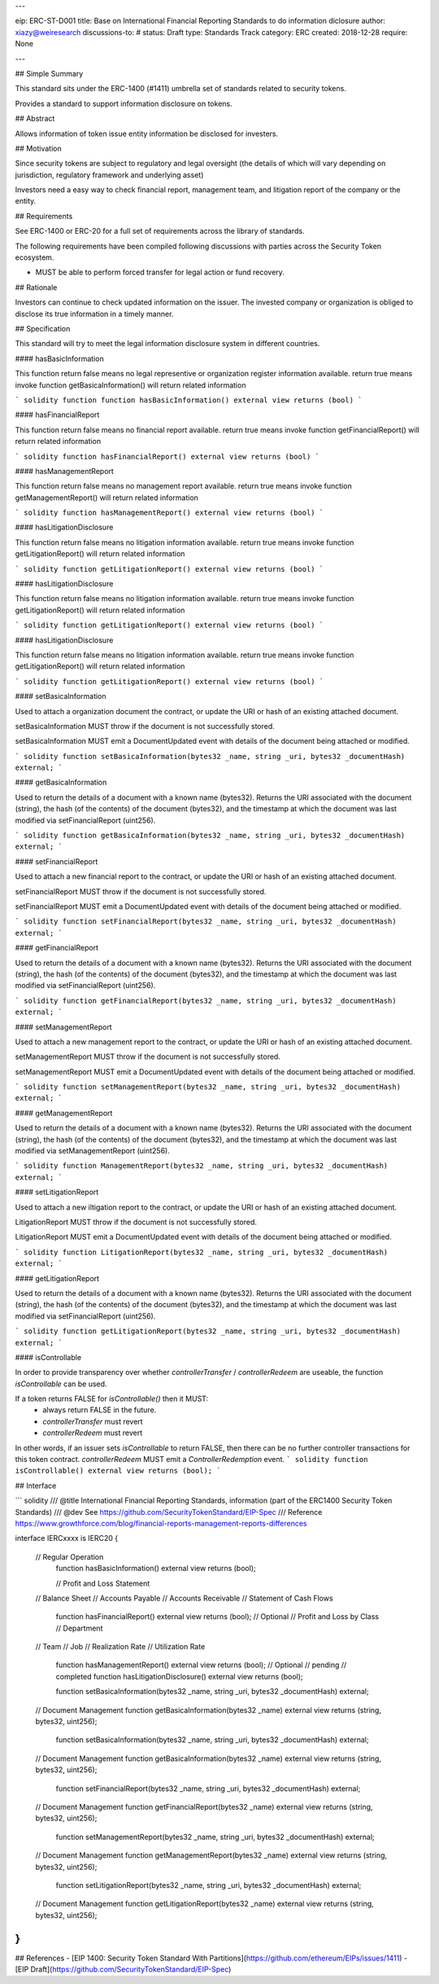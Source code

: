 ---

eip: ERC-ST-D001
title: Base on International Financial Reporting Standards to do information diclosure
author: xiazy@weiresearch
discussions-to: #
status: Draft
type: Standards Track
category: ERC
created: 2018-12-28
require: None

---

## Simple Summary

This standard sits under the ERC-1400 (#1411) umbrella set of standards related to security tokens.

Provides a standard to support information disclosure on tokens.

## Abstract

Allows information of token issue entity information be disclosed for investers.

## Motivation

Since security tokens are subject to regulatory and legal oversight (the details of which will vary depending on jurisdiction, regulatory framework and underlying asset) 

Investors need a easy way to check financial report, management team, and litigation report of the company or the entity.  

## Requirements

See ERC-1400 or ERC-20 for a full set of requirements across the library of standards.

The following requirements have been compiled following discussions with parties across the Security Token ecosystem.

- MUST be able to perform forced transfer for legal action or fund recovery.


## Rationale

Investors can continue to check updated information on the issuer. The invested company or organization is obliged to disclose its true information in a timely manner.

## Specification

This standard will try to meet the legal information disclosure system in different countries.

#### hasBasicInformation

This function return false means no legal representive or organization register information available. return true means invoke function getBasicaInformation() will return related information

``` solidity
function function hasBasicInformation() external view returns (bool)
```

#### hasFinancialReport

This function return false means no financial report available. return true means invoke function getFinancialReport() will return related information

``` solidity
function hasFinancialReport() external view returns (bool)
```


#### hasManagementReport

This function return false means no management report available. return true means invoke function getManagementReport() will return related information

``` solidity
function hasManagementReport() external view returns (bool)
```

#### hasLitigationDisclosure

This function return false means no litigation information available. return true means invoke function getLitigationReport() will return related information

``` solidity
function getLitigationReport() external view returns (bool)
```

#### hasLitigationDisclosure

This function return false means no litigation information available. return true means invoke function getLitigationReport() will return related information

``` solidity
function getLitigationReport() external view returns (bool)
```

#### hasLitigationDisclosure

This function return false means no litigation information available. return true means invoke function getLitigationReport() will return related information

``` solidity
function getLitigationReport() external view returns (bool)
```

#### setBasicaInformation

Used to attach a organization document the contract, or update the URI or hash of an existing attached document.

setBasicaInformation MUST throw if the document is not successfully stored.

setBasicaInformation MUST emit a DocumentUpdated event with details of the document being attached or modified.

``` solidity
function setBasicaInformation(bytes32 _name, string _uri, bytes32 _documentHash) external;
```

#### getBasicaInformation

Used to return the details of a document with a known name (bytes32). Returns the URI associated with the document (string), the hash (of the contents) of the document (bytes32), and the timestamp at which the document was last modified via setFinancialReport (uint256).

``` solidity
function getBasicaInformation(bytes32 _name, string _uri, bytes32 _documentHash) external;
```


#### setFinancialReport

Used to attach a new financial report to the contract, or update the URI or hash of an existing attached document.

setFinancialReport MUST throw if the document is not successfully stored.

setFinancialReport MUST emit a DocumentUpdated event with details of the document being attached or modified.

``` solidity
function setFinancialReport(bytes32 _name, string _uri, bytes32 _documentHash) external;
```

#### getFinancialReport

Used to return the details of a document with a known name (bytes32). Returns the URI associated with the document (string), the hash (of the contents) of the document (bytes32), and the timestamp at which the document was last modified via setFinancialReport (uint256).

``` solidity
function getFinancialReport(bytes32 _name, string _uri, bytes32 _documentHash) external;
```


#### setManagementReport

Used to attach a new management report to the contract, or update the URI or hash of an existing attached document.

setManagementReport MUST throw if the document is not successfully stored.

setManagementReport MUST emit a DocumentUpdated event with details of the document being attached or modified.

``` solidity
function setManagementReport(bytes32 _name, string _uri, bytes32 _documentHash) external;
```

#### getManagementReport

Used to return the details of a document with a known name (bytes32). Returns the URI associated with the document (string), the hash (of the contents) of the document (bytes32), and the timestamp at which the document was last modified via setManagementReport (uint256).

``` solidity
function ManagementReport(bytes32 _name, string _uri, bytes32 _documentHash) external;
```


#### setLitigationReport

Used to attach a new  iltigation report to the contract, or update the URI or hash of an existing attached document.

LitigationReport MUST throw if the document is not successfully stored.

LitigationReport MUST emit a DocumentUpdated event with details of the document being attached or modified.

``` solidity
function LitigationReport(bytes32 _name, string _uri, bytes32 _documentHash) external;
```

#### getLitigationReport

Used to return the details of a document with a known name (bytes32). Returns the URI associated with the document (string), the hash (of the contents) of the document (bytes32), and the timestamp at which the document was last modified via setFinancialReport (uint256).

``` solidity
function getLitigationReport(bytes32 _name, string _uri, bytes32 _documentHash) external;
```


#### isControllable

In order to provide transparency over whether `controllerTransfer` / `controllerRedeem` are useable, the function `isControllable` can be used.

If a token returns FALSE for `isControllable()` then it MUST:
  - always return FALSE in the future.
  - `controllerTransfer` must revert
  - `controllerRedeem` must revert  

In other words, if an issuer sets `isControllable` to return FALSE, then there can be no further controller transactions for this token contract.
`controllerRedeem` MUST emit a `ControllerRedemption` event.
``` solidity
function isControllable() external view returns (bool);
```

## Interface

``` solidity
/// @title International Financial Reporting Standards, information  (part of the ERC1400 Security Token Standards)
/// @dev See https://github.com/SecurityTokenStandard/EIP-Spec
/// Reference https://www.growthforce.com/blog/financial-reports-management-reports-differences

interface IERCxxxx is IERC20 {

    // Regular Operation
	function hasBasicInformation() external view returns (bool);

	//      Profit and Loss Statement
    //      Balance Sheet
    //      Accounts Payable
    //      Accounts Receivable
    //      Statement of Cash Flows
	function hasFinancialReport() external view returns (bool);
	//  Optional
	//      Profit and Loss by Class  
	//      Department
    //       Team
    //       Job
    //      Realization Rate     
    //      Utilization Rate
	function hasManagementReport() external view returns (bool);
	//  Optional 
	//      pending
	//      completed
	function hasLitigationDisclosure() external view returns (bool);

	
	function setBasicaInformation(bytes32 _name, string _uri, bytes32 _documentHash) external;
    // Document Management
    function getBasicaInformation(bytes32 _name) external view returns (string, bytes32, uint256);
	
	
	function setBasicaInformation(bytes32 _name, string _uri, bytes32 _documentHash) external;
    // Document Management
    function getBasicaInformation(bytes32 _name) external view returns (string, bytes32, uint256);

	
	function setFinancialReport(bytes32 _name, string _uri, bytes32 _documentHash) external;
    // Document Management
    function getFinancialReport(bytes32 _name) external view returns (string, bytes32, uint256);
	
	function setManagementReport(bytes32 _name, string _uri, bytes32 _documentHash) external;
    // Document Management
    function getManagementReport(bytes32 _name) external view returns (string, bytes32, uint256);


	function setLitigationReport(bytes32 _name, string _uri, bytes32 _documentHash) external;
    // Document Management
    function getLitigationReport(bytes32 _name) external view returns (string, bytes32, uint256);
	

}
```

## References
- [EIP 1400: Security Token Standard With Partitions](https://github.com/ethereum/EIPs/issues/1411)
- [EIP Draft](https://github.com/SecurityTokenStandard/EIP-Spec)
